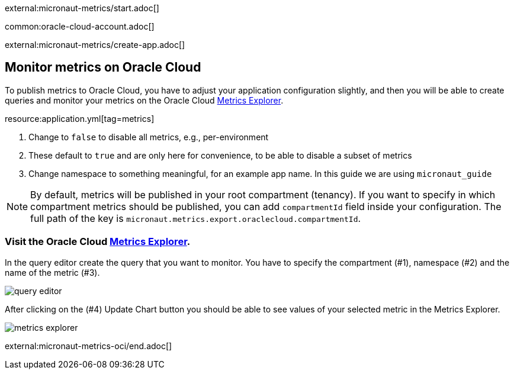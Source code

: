 external:micronaut-metrics/start.adoc[]

common:oracle-cloud-account.adoc[]

external:micronaut-metrics/create-app.adoc[]

== Monitor metrics on Oracle Cloud

To publish metrics to Oracle Cloud, you have to adjust your application configuration slightly, and then you will be able to create queries and monitor your metrics on the Oracle Cloud https://cloud.oracle.com/monitoring/explore[Metrics Explorer].

resource:application.yml[tag=metrics]

<1> Change to `false` to disable all metrics, e.g., per-environment
<2> These default to `true` and are only here for convenience, to be able to disable a subset of metrics
<3> Change namespace to something meaningful, for an example app name. In this guide we are using `micronaut_guide`

[NOTE]
====
By default, metrics will be published in your root compartment (tenancy). If you want to specify in which compartment metrics should be published, you can add `compartmentId` field inside your configuration. The full path of the key is `micronaut.metrics.export.oraclecloud.compartmentId`.
====

=== Visit the Oracle Cloud https://cloud.oracle.com/monitoring/explore[Metrics Explorer].

In the query editor create the query that you want to monitor. You have to specify the compartment (#1), namespace (#2) and the name of the metric (#3).

image::oci-metrics/query-editor.png[]

After clicking on the (#4) Update Chart button you should be able to see values of your selected metric in the Metrics Explorer.

image::oci-metrics/metrics-explorer.png[]

external:micronaut-metrics-oci/end.adoc[]
